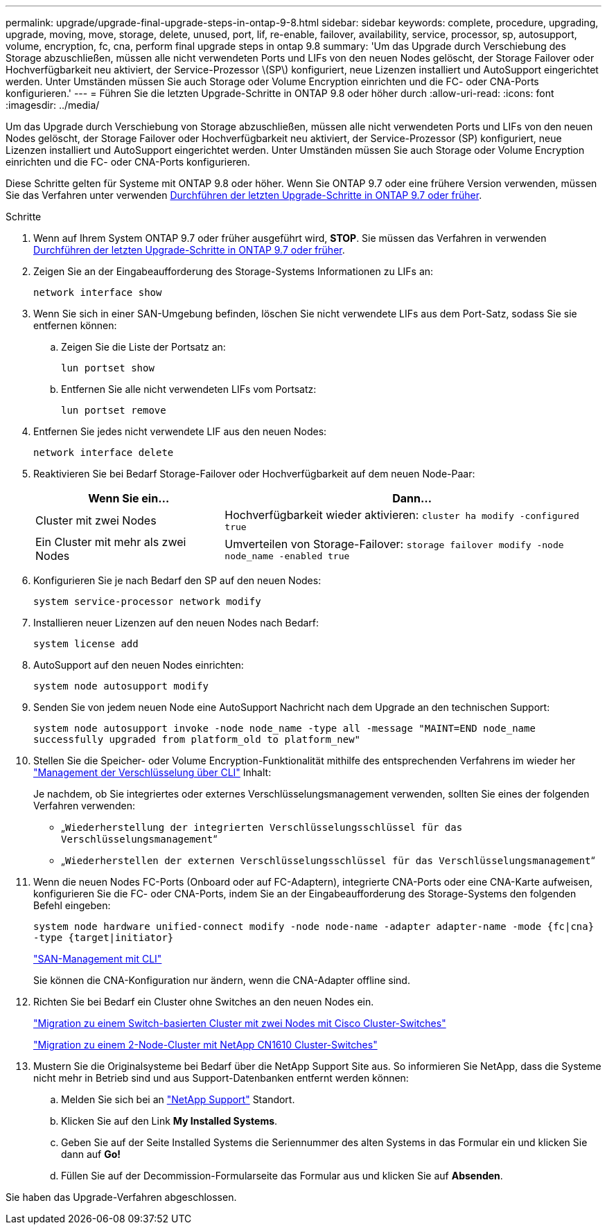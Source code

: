 ---
permalink: upgrade/upgrade-final-upgrade-steps-in-ontap-9-8.html 
sidebar: sidebar 
keywords: complete, procedure, upgrading, upgrade, moving, move, storage, delete, unused, port, lif, re-enable, failover, availability, service, processor, sp, autosupport, volume, encryption, fc, cna, perform final upgrade steps in ontap 9.8 
summary: 'Um das Upgrade durch Verschiebung des Storage abzuschließen, müssen alle nicht verwendeten Ports und LIFs von den neuen Nodes gelöscht, der Storage Failover oder Hochverfügbarkeit neu aktiviert, der Service-Prozessor \(SP\) konfiguriert, neue Lizenzen installiert und AutoSupport eingerichtet werden. Unter Umständen müssen Sie auch Storage oder Volume Encryption einrichten und die FC- oder CNA-Ports konfigurieren.' 
---
= Führen Sie die letzten Upgrade-Schritte in ONTAP 9.8 oder höher durch
:allow-uri-read: 
:icons: font
:imagesdir: ../media/


[role="lead"]
Um das Upgrade durch Verschiebung von Storage abzuschließen, müssen alle nicht verwendeten Ports und LIFs von den neuen Nodes gelöscht, der Storage Failover oder Hochverfügbarkeit neu aktiviert, der Service-Prozessor (SP) konfiguriert, neue Lizenzen installiert und AutoSupport eingerichtet werden. Unter Umständen müssen Sie auch Storage oder Volume Encryption einrichten und die FC- oder CNA-Ports konfigurieren.

Diese Schritte gelten für Systeme mit ONTAP 9.8 oder höher. Wenn Sie ONTAP 9.7 oder eine frühere Version verwenden, müssen Sie das Verfahren unter verwenden xref:upgrade-final-steps-ontap-9-7-or-earlier-move-storage.adoc[Durchführen der letzten Upgrade-Schritte in ONTAP 9.7 oder früher].

.Schritte
. Wenn auf Ihrem System ONTAP 9.7 oder früher ausgeführt wird, *STOP*. Sie müssen das Verfahren in verwenden xref:upgrade-final-steps-ontap-9-7-or-earlier-move-storage.adoc[Durchführen der letzten Upgrade-Schritte in ONTAP 9.7 oder früher].
. Zeigen Sie an der Eingabeaufforderung des Storage-Systems Informationen zu LIFs an:
+
`network interface show`

. Wenn Sie sich in einer SAN-Umgebung befinden, löschen Sie nicht verwendete LIFs aus dem Port-Satz, sodass Sie sie entfernen können:
+
.. Zeigen Sie die Liste der Portsatz an:
+
`lun portset show`

.. Entfernen Sie alle nicht verwendeten LIFs vom Portsatz:
+
`lun portset remove`



. Entfernen Sie jedes nicht verwendete LIF aus den neuen Nodes:
+
`network interface delete`

. Reaktivieren Sie bei Bedarf Storage-Failover oder Hochverfügbarkeit auf dem neuen Node-Paar:
+
[cols="1,2"]
|===
| Wenn Sie ein... | Dann... 


 a| 
Cluster mit zwei Nodes
 a| 
Hochverfügbarkeit wieder aktivieren: `cluster ha modify -configured true`



 a| 
Ein Cluster mit mehr als zwei Nodes
 a| 
Umverteilen von Storage-Failover: `storage failover modify -node node_name -enabled true`

|===
. Konfigurieren Sie je nach Bedarf den SP auf den neuen Nodes:
+
`system service-processor network modify`

. Installieren neuer Lizenzen auf den neuen Nodes nach Bedarf:
+
`system license add`

. AutoSupport auf den neuen Nodes einrichten:
+
`system node autosupport modify`

. Senden Sie von jedem neuen Node eine AutoSupport Nachricht nach dem Upgrade an den technischen Support:
+
`system node autosupport invoke -node node_name -type all -message "MAINT=END node_name successfully upgraded from platform_old to platform_new"`

. Stellen Sie die Speicher- oder Volume Encryption-Funktionalität mithilfe des entsprechenden Verfahrens im wieder her https://docs.netapp.com/us-en/ontap/encryption-at-rest/index.html["Management der Verschlüsselung über CLI"^] Inhalt:
+
Je nachdem, ob Sie integriertes oder externes Verschlüsselungsmanagement verwenden, sollten Sie eines der folgenden Verfahren verwenden:

+
** „`Wiederherstellung der integrierten Verschlüsselungsschlüssel für das Verschlüsselungsmanagement`“
** „`Wiederherstellen der externen Verschlüsselungsschlüssel für das Verschlüsselungsmanagement`“


. Wenn die neuen Nodes FC-Ports (Onboard oder auf FC-Adaptern), integrierte CNA-Ports oder eine CNA-Karte aufweisen, konfigurieren Sie die FC- oder CNA-Ports, indem Sie an der Eingabeaufforderung des Storage-Systems den folgenden Befehl eingeben:
+
`system node hardware unified-connect modify -node node-name -adapter adapter-name -mode {fc|cna} -type {target|initiator}`

+
link:https://docs.netapp.com/us-en/ontap/san-admin/index.html["SAN-Management mit CLI"^]

+
Sie können die CNA-Konfiguration nur ändern, wenn die CNA-Adapter offline sind.

. Richten Sie bei Bedarf ein Cluster ohne Switches an den neuen Nodes ein.
+
https://library.netapp.com/ecm/ecm_download_file/ECMP1140536["Migration zu einem Switch-basierten Cluster mit zwei Nodes mit Cisco Cluster-Switches"^]

+
https://library.netapp.com/ecm/ecm_download_file/ECMP1140535["Migration zu einem 2-Node-Cluster mit NetApp CN1610 Cluster-Switches"^]

. Mustern Sie die Originalsysteme bei Bedarf über die NetApp Support Site aus. So informieren Sie NetApp, dass die Systeme nicht mehr in Betrieb sind und aus Support-Datenbanken entfernt werden können:
+
.. Melden Sie sich bei an https://mysupport.netapp.com/site/global/dashboard["NetApp Support"^] Standort.
.. Klicken Sie auf den Link *My Installed Systems*.
.. Geben Sie auf der Seite Installed Systems die Seriennummer des alten Systems in das Formular ein und klicken Sie dann auf *Go!*
.. Füllen Sie auf der Decommission-Formularseite das Formular aus und klicken Sie auf *Absenden*.




Sie haben das Upgrade-Verfahren abgeschlossen.

